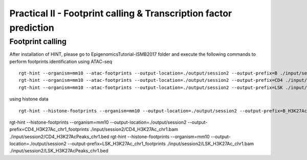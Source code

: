 ==================================================================
Practical II - Footprint calling & Transcription factor prediction
==================================================================


Footprint calling
-----------------------------------------------

After installation of HINT, please go to EpigenomicsTutorial-ISMB2017 folder and execute the following commands to perform footprints identification using ATAC-seq
::
    
    rgt-hint --organism=mm10 --atac-footprints --output-location=./output/session2 --output-prefix=B ./input/session2/B_ATAC_chr1.bam ./input/session2/B_ATACPeaks_chr1.bed
    rgt-hint --organism=mm10 --atac-footprints --output-location=./output/session2 --output-prefix=CD4 ./input/session2/CD4_ATAC_chr1.bam ./input/session2/CD4_ATACPeaks_chr1.bed
    rgt-hint --organism=mm10 --atac-footprints --output-location=./output/session2 --output-prefix=LSK ./input/session2/LSK_ATAC_chr1.bam ./input/session2/LSK_ATACPeaks_chr1.bed

using histone data
::
    rgt-hint --histone-footprints --organism=mm10 --output-location=./output/session2 --output-prefix=B_H3K27Ac_chr1_footprints ./input/session2/B_H3K27Ac_chr1.bam ./input/session2/B_H3K27AcPeaks_chr1.bed
rgt-hint --histone-footprints --organism=mm10 --output-location=./output/session2 --output-prefix=CD4_H3K27Ac_chr1_footprints ./input/session2/CD4_H3K27Ac_chr1.bam ./input/session2/CD4_H3K27AcPeaks_chr1.bed
rgt-hint --histone-footprints --organism=mm10 --output-location=./output/session2 --output-prefix=LSK_H3K27Ac_chr1_footprints ./input/session2/LSK_H3K27Ac_chr1.bam ./input/session2/LSK_H3K27AcPeaks_chr1.bed

